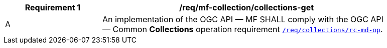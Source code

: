 [[req_mfc-collections-op-get]]
[width="90%",cols="2,6a",options="header"]
|===
^|*Requirement {counter:req-id}* |*/req/mf-collection/collections-get*
^|A |An implementation of the OGC API — MF SHALL comply with the OGC API — Common *Collections* operation requirement https://docs.ogc.org/DRAFTS/20-024.html#_operation[`/req/collections/rc-md-op`].
|===